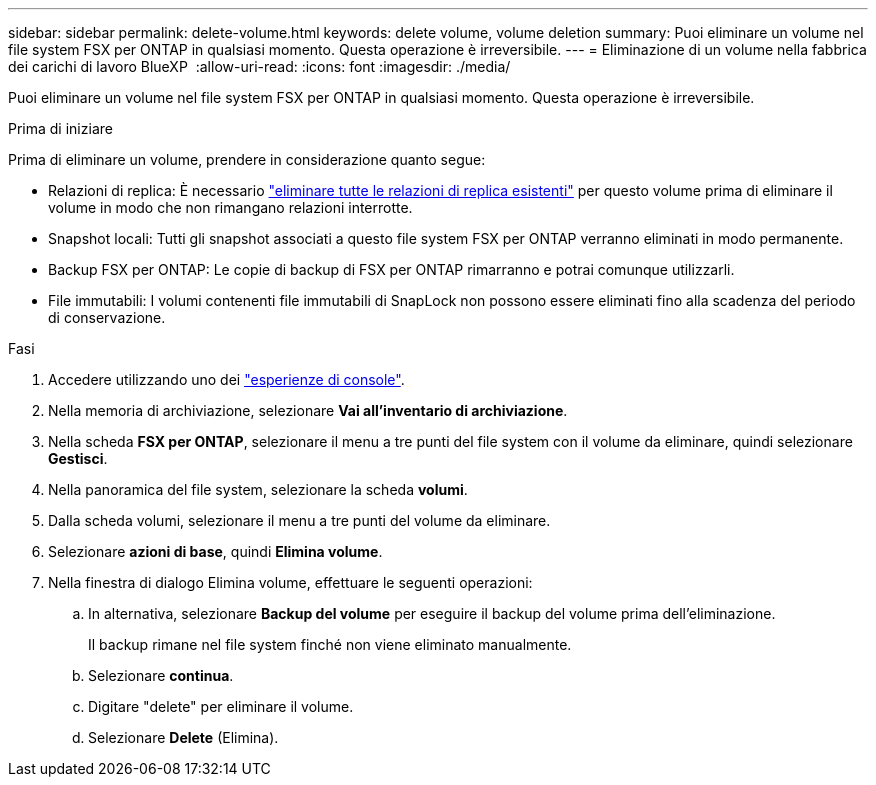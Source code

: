 ---
sidebar: sidebar 
permalink: delete-volume.html 
keywords: delete volume, volume deletion 
summary: Puoi eliminare un volume nel file system FSX per ONTAP in qualsiasi momento. Questa operazione è irreversibile. 
---
= Eliminazione di un volume nella fabbrica dei carichi di lavoro BlueXP 
:allow-uri-read: 
:icons: font
:imagesdir: ./media/


[role="lead"]
Puoi eliminare un volume nel file system FSX per ONTAP in qualsiasi momento. Questa operazione è irreversibile.

.Prima di iniziare
Prima di eliminare un volume, prendere in considerazione quanto segue:

* Relazioni di replica: È necessario link:delete-replication.html["eliminare tutte le relazioni di replica esistenti"] per questo volume prima di eliminare il volume in modo che non rimangano relazioni interrotte.
* Snapshot locali: Tutti gli snapshot associati a questo file system FSX per ONTAP verranno eliminati in modo permanente.
* Backup FSX per ONTAP: Le copie di backup di FSX per ONTAP rimarranno e potrai comunque utilizzarli.
* File immutabili: I volumi contenenti file immutabili di SnapLock non possono essere eliminati fino alla scadenza del periodo di conservazione.


.Fasi
. Accedere utilizzando uno dei link:https://docs.netapp.com/us-en/workload-setup-admin/console-experiences.html["esperienze di console"^].
. Nella memoria di archiviazione, selezionare *Vai all'inventario di archiviazione*.
. Nella scheda *FSX per ONTAP*, selezionare il menu a tre punti del file system con il volume da eliminare, quindi selezionare *Gestisci*.
. Nella panoramica del file system, selezionare la scheda *volumi*.
. Dalla scheda volumi, selezionare il menu a tre punti del volume da eliminare.
. Selezionare *azioni di base*, quindi *Elimina volume*.
. Nella finestra di dialogo Elimina volume, effettuare le seguenti operazioni:
+
.. In alternativa, selezionare *Backup del volume* per eseguire il backup del volume prima dell'eliminazione.
+
Il backup rimane nel file system finché non viene eliminato manualmente.

.. Selezionare *continua*.
.. Digitare "delete" per eliminare il volume.
.. Selezionare *Delete* (Elimina).



